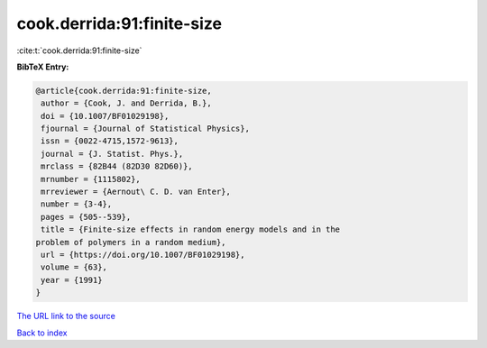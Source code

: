 cook.derrida:91:finite-size
===========================

:cite:t:`cook.derrida:91:finite-size`

**BibTeX Entry:**

.. code-block:: bibtex

   @article{cook.derrida:91:finite-size,
    author = {Cook, J. and Derrida, B.},
    doi = {10.1007/BF01029198},
    fjournal = {Journal of Statistical Physics},
    issn = {0022-4715,1572-9613},
    journal = {J. Statist. Phys.},
    mrclass = {82B44 (82D30 82D60)},
    mrnumber = {1115802},
    mrreviewer = {Aernout\ C. D. van Enter},
    number = {3-4},
    pages = {505--539},
    title = {Finite-size effects in random energy models and in the
   problem of polymers in a random medium},
    url = {https://doi.org/10.1007/BF01029198},
    volume = {63},
    year = {1991}
   }

`The URL link to the source <ttps://doi.org/10.1007/BF01029198}>`__


`Back to index <../By-Cite-Keys.html>`__
